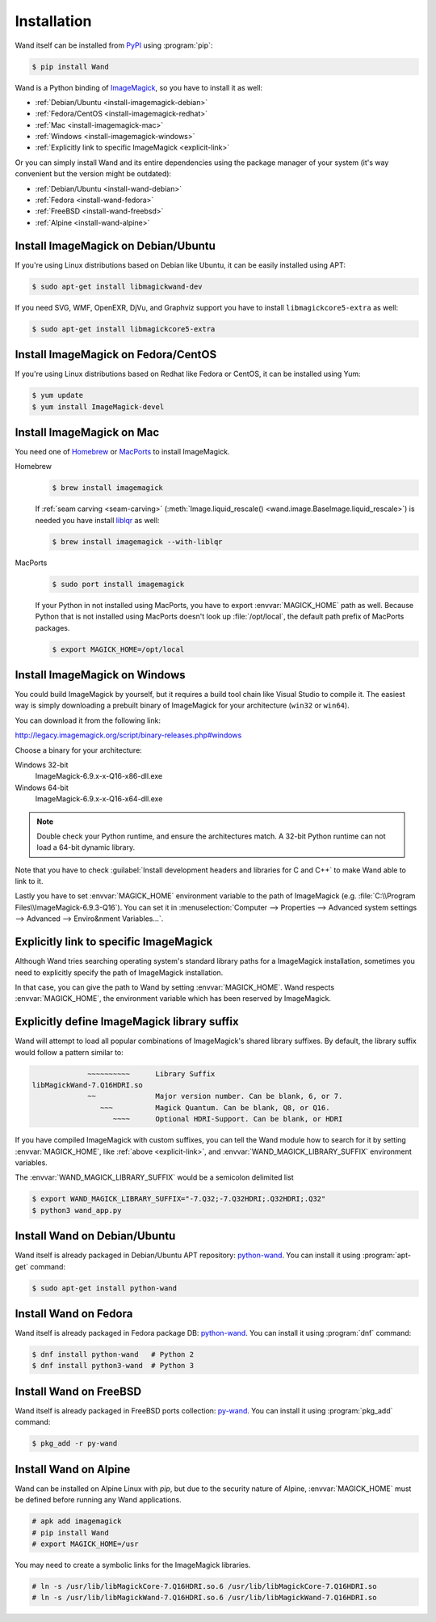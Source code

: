 Installation
============

Wand itself can be installed from PyPI_ using :program:`pip`:

.. sourcecode:: console

   $ pip install Wand

Wand is a Python binding of ImageMagick_, so you have to install it as well:

- :ref:`Debian/Ubuntu <install-imagemagick-debian>`
- :ref:`Fedora/CentOS <install-imagemagick-redhat>`
- :ref:`Mac <install-imagemagick-mac>`
- :ref:`Windows <install-imagemagick-windows>`
- :ref:`Explicitly link to specific ImageMagick <explicit-link>`


Or you can simply install Wand and its entire dependencies using the package
manager of your system (it's way convenient but the version might be outdated):

- :ref:`Debian/Ubuntu <install-wand-debian>`
- :ref:`Fedora <install-wand-fedora>`
- :ref:`FreeBSD <install-wand-freebsd>`
- :ref:`Alpine <install-wand-alpine>`

.. _PyPI: http://pypi.python.org/pypi/Wand
.. _ImageMagick: http://www.imagemagick.org/


.. _install-imagemagick-debian:

Install ImageMagick on Debian/Ubuntu
------------------------------------

If you're using Linux distributions based on Debian like Ubuntu, it can be
easily installed using APT:

.. sourcecode:: console

   $ sudo apt-get install libmagickwand-dev

If you need SVG, WMF, OpenEXR, DjVu, and Graphviz support you have to install
``libmagickcore5-extra`` as well:

.. sourcecode:: console

   $ sudo apt-get install libmagickcore5-extra


.. _install-imagemagick-redhat:

Install ImageMagick on Fedora/CentOS
------------------------------------

If you're using Linux distributions based on Redhat like Fedora or CentOS,
it can be installed using Yum:

.. sourcecode:: console

   $ yum update
   $ yum install ImageMagick-devel


.. _install-imagemagick-mac:

Install ImageMagick on Mac
--------------------------

You need one of Homebrew_ or MacPorts_ to install ImageMagick.

Homebrew
   .. sourcecode:: console

      $ brew install imagemagick

   If :ref:`seam carving <seam-carving>` (:meth:`Image.liquid_rescale()
   <wand.image.BaseImage.liquid_rescale>`) is needed you have install
   liblqr_ as well:

   .. sourcecode:: console

      $ brew install imagemagick --with-liblqr

MacPorts
   .. sourcecode:: console

      $ sudo port install imagemagick

   If your Python in not installed using MacPorts, you have to export
   :envvar:`MAGICK_HOME` path as well.  Because Python that is not installed
   using MacPorts doesn't look up :file:`/opt/local`, the default path prefix
   of MacPorts packages.

   .. sourcecode:: console

      $ export MAGICK_HOME=/opt/local

.. _Homebrew: http://mxcl.github.com/homebrew/
.. _MacPorts: http://www.macports.org/
.. _liblqr: http://liblqr.wikidot.com/

.. _install-imagemagick-windows:

Install ImageMagick on Windows
------------------------------

You could build ImageMagick by yourself, but it requires a build tool chain
like Visual Studio to compile it.  The easiest way is simply downloading
a prebuilt binary of ImageMagick for your architecture (``win32`` or
``win64``).

You can download it from the following link:

http://legacy.imagemagick.org/script/binary-releases.php#windows

Choose a binary for your architecture:

Windows 32-bit
   ImageMagick-6.9.x-x-Q16-x86-dll.exe

Windows 64-bit
   ImageMagick-6.9.x-x-Q16-x64-dll.exe

.. note::

    Double check your Python runtime, and ensure the architectures match.
    A 32-bit Python runtime can not load a 64-bit dynamic library.

.. image:: ../_images/windows-setup.png

Note that you have to check :guilabel:`Install development headers and
libraries for C and C++` to make Wand able to link to it.

.. image:: ../_images/windows-envvar.png
   :width: 465
   :height: 315

Lastly you have to set :envvar:`MAGICK_HOME` environment variable to the path
of ImageMagick (e.g. :file:`C:\\Program Files\\ImageMagick-6.9.3-Q16`).
You can set it in :menuselection:`Computer --> Properties -->
Advanced system settings --> Advanced --> Enviro&nment Variables...`.


.. _explicit-link:

Explicitly link to specific ImageMagick
---------------------------------------

Although Wand tries searching operating system's standard library paths for
a ImageMagick installation, sometimes you need to explicitly specify
the path of ImageMagick installation.

In that case, you can give the path to Wand by setting :envvar:`MAGICK_HOME`.
Wand respects :envvar:`MAGICK_HOME`, the environment variable which has been
reserved by ImageMagick.


.. _explicit-suffix:

Explicitly define ImageMagick library suffix
--------------------------------------------

.. versionadded:: 0.5.8

Wand will attempt to load all popular combinations of ImageMagick's shared
library suffixes. By default, the library suffix would follow a
pattern similar to:

.. sourcecode:: text

                 ~~~~~~~~~~      Library Suffix
    libMagickWand-7.Q16HDRI.so
                 ~~              Major version number. Can be blank, 6, or 7.
                    ~~~          Magick Quantum. Can be blank, Q8, or Q16.
                       ~~~~      Optional HDRI-Support. Can be blank, or HDRI

If you have compiled ImageMagick with custom suffixes, you can tell
the Wand module how to search for it by setting :envvar:`MAGICK_HOME`, like
:ref:`above <explicit-link>`, and :envvar:`WAND_MAGICK_LIBRARY_SUFFIX`
environment variables.

The :envvar:`WAND_MAGICK_LIBRARY_SUFFIX` would be a semicolon delimited list

.. sourcecode:: console

   $ export WAND_MAGICK_LIBRARY_SUFFIX="-7.Q32;-7.Q32HDRI;.Q32HDRI;.Q32"
   $ python3 wand_app.py


.. _install-wand-debian:

Install Wand on Debian/Ubuntu
-----------------------------

Wand itself is already packaged in Debian/Ubuntu APT repository: python-wand__.
You can install it using :program:`apt-get` command:

.. sourcecode:: console

   $ sudo apt-get install python-wand

__ http://packages.debian.org/sid/python-wand


.. _install-wand-fedora:

Install Wand on Fedora
----------------------

Wand itself is already packaged in Fedora package DB: python-wand__.
You can install it using :program:`dnf` command:

.. code-block:: console

   $ dnf install python-wand   # Python 2
   $ dnf install python3-wand  # Python 3

__ https://admin.fedoraproject.org/pkgdb/package/python-wand/


.. _install-wand-freebsd:

Install Wand on FreeBSD
-----------------------

Wand itself is already packaged in FreeBSD ports collection: py-wand_.
You can install it using :program:`pkg_add` command:

.. sourcecode:: console

   $ pkg_add -r py-wand

.. _py-wand: http://www.freebsd.org/cgi/cvsweb.cgi/ports/graphics/py-wand/


.. _install-wand-alpine:

Install Wand on Alpine
----------------------

Wand can be installed on Alpine Linux with `pip`, but due to the security
nature of Alpine, :envvar:`MAGICK_HOME` must be defined before running any
Wand applications.

.. sourcecode:: console

    # apk add imagemagick
    # pip install Wand
    # export MAGICK_HOME=/usr

You may need to create a symbolic links for the ImageMagick libraries.

.. sourcecode:: console

    # ln -s /usr/lib/libMagickCore-7.Q16HDRI.so.6 /usr/lib/libMagickCore-7.Q16HDRI.so
    # ln -s /usr/lib/libMagickWand-7.Q16HDRI.so.6 /usr/lib/libMagickWand-7.Q16HDRI.so

